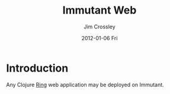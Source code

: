 #+TITLE:     Immutant Web
#+AUTHOR:    Jim Crossley
#+EMAIL:     jcrossley@redhat.com
#+DATE:      2012-01-06 Fri
#+DESCRIPTION:
#+KEYWORDS:
#+LANGUAGE:  en
#+OPTIONS:   H:3 num:t toc:t \n:nil @:t ::t |:t ^:t -:t f:t *:t <:t
#+OPTIONS:   TeX:t LaTeX:t skip:nil d:nil todo:t pri:nil tags:not-in-toc
#+INFOJS_OPT: view:nil toc:nil ltoc:t mouse:underline buttons:0 path:http://orgmode.org/org-info.js
#+EXPORT_SELECT_TAGS: export
#+EXPORT_EXCLUDE_TAGS: noexport
#+LINK_UP:   index.html
#+LINK_HOME: 
#+XSLT:

* Introduction

  Any Clojure [[https://github.com/mmcgrana/ring][Ring]] web application may be deployed on Immutant.
